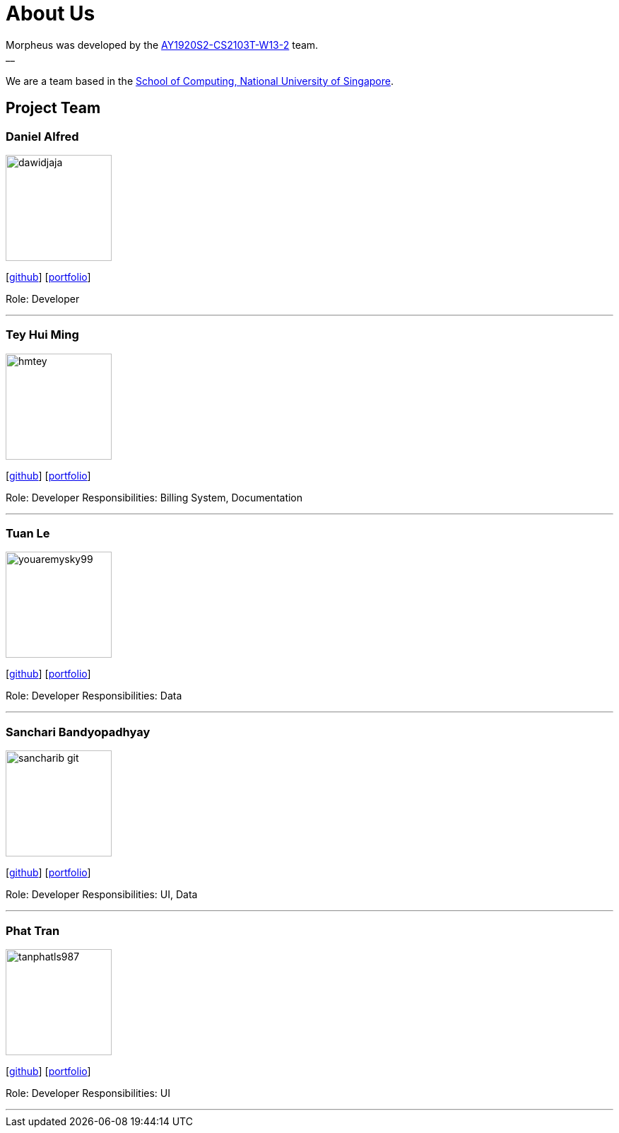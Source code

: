 = About Us
:site-section: AboutUs
:relfileprefix: team/
:imagesDir: images
:stylesDir: stylesheets

Morpheus was developed by the https://github.com/AY1920S2-CS2103T-W13-2/main/tree/master/docs/team[AY1920S2-CS2103T-W13-2] team. +
__ +
{empty} +
We are a team based in the http://www.comp.nus.edu.sg[School of Computing, National University of Singapore].

== Project Team

=== Daniel Alfred
image::dawidjaja.png[width="150", align="left"]
{empty}[https://github.com/dawidjaja[github]] [<<dawidjaja#, portfolio>>]

Role: Developer

'''

=== Tey Hui Ming
image::hmtey.png[width="150", align="left"]
{empty}[http://github.com/hmtey[github]] [<<hmtey#, portfolio>>]

Role: Developer
Responsibilities: Billing System, Documentation

'''

=== Tuan Le
image::youaremysky99.png[width="150", align="left"]
{empty}[http://github.com/youaremysky99[github]] [<<youaremysky99#, portfolio>>]

Role: Developer
Responsibilities: Data

'''

=== Sanchari Bandyopadhyay
image::sancharib-git.png[width="150", align="left"]
{empty}[http://github.com/sancharib-git[github]] [<<sancharib-git#, portfolio>>]

Role: Developer
Responsibilities: UI, Data

'''

=== Phat Tran
image::tanphatls987.png[width="150", align="left"]
{empty}[http://github.com/tanphatls987[github]] [<<tanphatls987#, portfolio>>]

Role: Developer
Responsibilities: UI

'''
